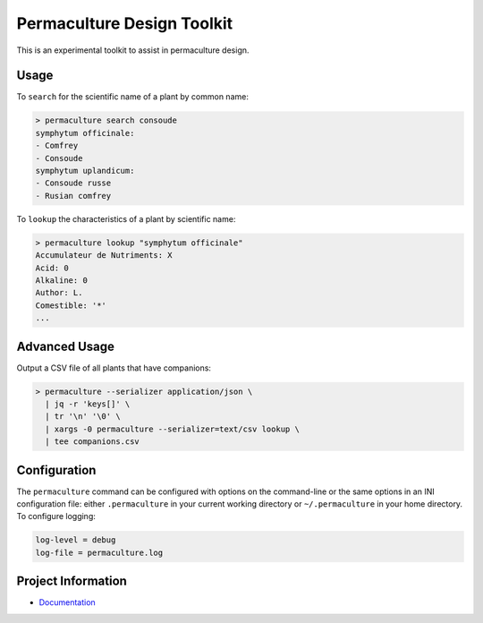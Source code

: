Permaculture Design Toolkit
===========================

This is an experimental toolkit to assist in permaculture design.

Usage
-----

To ``search`` for the scientific name of a plant by common name:

.. code-block:: text

    > permaculture search consoude
    symphytum officinale:
    - Comfrey
    - Consoude
    symphytum uplandicum:
    - Consoude russe
    - Rusian comfrey

To ``lookup`` the characteristics of a plant by scientific name:

.. code-block:: text

    > permaculture lookup "symphytum officinale"
    Accumulateur de Nutriments: X
    Acid: 0
    Alkaline: 0
    Author: L.
    Comestible: '*'
    ...


Advanced Usage
--------------

Output a CSV file of all plants that have companions:

.. code-block:: text

    > permaculture --serializer application/json \
      | jq -r 'keys[]' \
      | tr '\n' '\0' \
      | xargs -0 permaculture --serializer=text/csv lookup \
      | tee companions.csv


Configuration
-------------

The ``permaculture`` command can be configured with options on the
command-line or the same options in an INI configuration file: either
``.permaculture`` in your current working directory or ``~/.permaculture``
in your home directory. To configure logging:

.. code-block:: text

    log-level = debug
    log-file = permaculture.log

Project Information
-------------------

* `Documentation <https://cr3.github.io/permaculture/>`__
